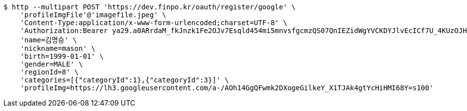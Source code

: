 [source,bash]
----
$ http --multipart POST 'https://dev.finpo.kr/oauth/register/google' \
    'profileImgFile'@'imagefile.jpeg' \
    'Content-Type:application/x-www-form-urlencoded;charset=UTF-8' \
    'Authorization:Bearer ya29.a0ARrdaM_fkJnzk1Fe2OJv7Esqld454mi5mnvsfgcmzQS07QnIEZidWgYVCKDYJlvEcICf7U_4KUzOJHxupyQMSyrzlY7DjxZMTjZOM1LYQ6zZTdjrm1MoY_czQ-Vf1UBy014uqmcVnARPytqLvE7M7WKXx0x-' \
    'name=김명승' \
    'nickname=mason' \
    'birth=1999-01-01' \
    'gender=MALE' \
    'regionId=8' \
    'categories=[{"categoryId":1},{"categoryId":3}]' \
    'profileImg=https://lh3.googleusercontent.com/a-/AOh14GgQFwmk2DXogeGilkeY_X1TJAk4gtYcHiHMI68Y=s100'
----